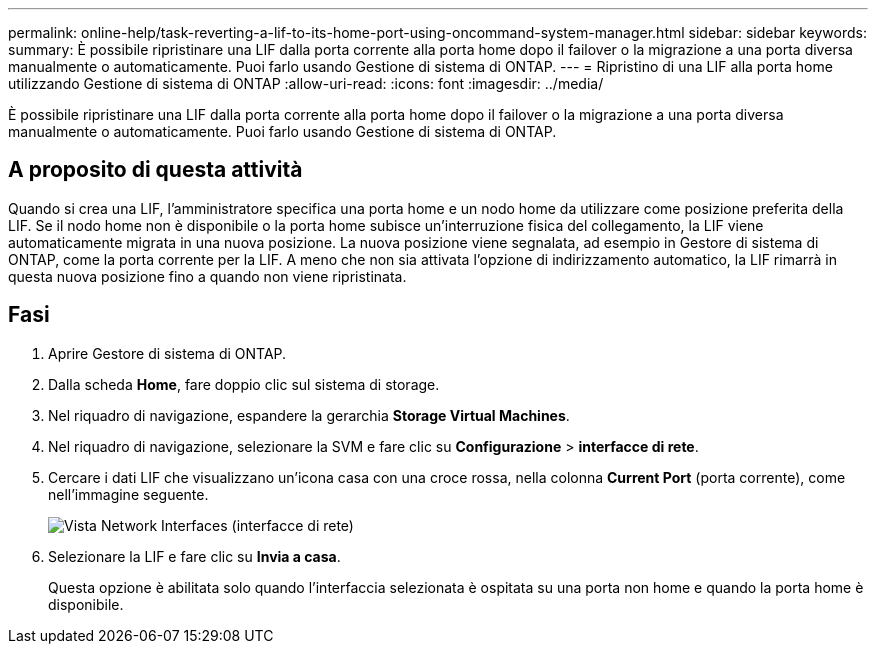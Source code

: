---
permalink: online-help/task-reverting-a-lif-to-its-home-port-using-oncommand-system-manager.html 
sidebar: sidebar 
keywords:  
summary: È possibile ripristinare una LIF dalla porta corrente alla porta home dopo il failover o la migrazione a una porta diversa manualmente o automaticamente. Puoi farlo usando Gestione di sistema di ONTAP. 
---
= Ripristino di una LIF alla porta home utilizzando Gestione di sistema di ONTAP
:allow-uri-read: 
:icons: font
:imagesdir: ../media/


[role="lead"]
È possibile ripristinare una LIF dalla porta corrente alla porta home dopo il failover o la migrazione a una porta diversa manualmente o automaticamente. Puoi farlo usando Gestione di sistema di ONTAP.



== A proposito di questa attività

Quando si crea una LIF, l'amministratore specifica una porta home e un nodo home da utilizzare come posizione preferita della LIF. Se il nodo home non è disponibile o la porta home subisce un'interruzione fisica del collegamento, la LIF viene automaticamente migrata in una nuova posizione. La nuova posizione viene segnalata, ad esempio in Gestore di sistema di ONTAP, come la porta corrente per la LIF. A meno che non sia attivata l'opzione di indirizzamento automatico, la LIF rimarrà in questa nuova posizione fino a quando non viene ripristinata.



== Fasi

. Aprire Gestore di sistema di ONTAP.
. Dalla scheda *Home*, fare doppio clic sul sistema di storage.
. Nel riquadro di navigazione, espandere la gerarchia *Storage Virtual Machines*.
. Nel riquadro di navigazione, selezionare la SVM e fare clic su *Configurazione* > *interfacce di rete*.
. Cercare i dati LIF che visualizzano un'icona casa con una croce rossa, nella colonna *Current Port* (porta corrente), come nell'immagine seguente.
+
image::../media/systemmgr-lifs-networkinterfaces-jpg.gif[Vista Network Interfaces (interfacce di rete)]

. Selezionare la LIF e fare clic su *Invia a casa*.
+
Questa opzione è abilitata solo quando l'interfaccia selezionata è ospitata su una porta non home e quando la porta home è disponibile.


